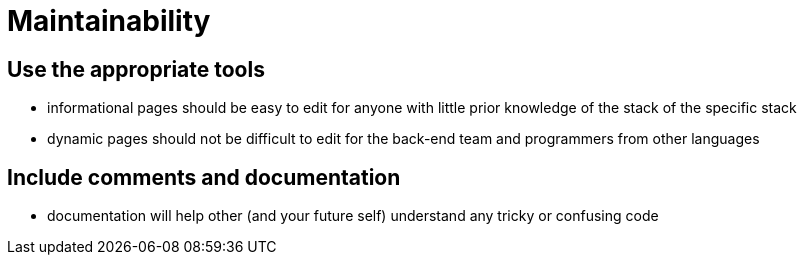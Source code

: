 Maintainability
===============

== Use the appropriate tools

* informational pages should be easy to edit for anyone with little prior knowledge of the stack of the specific stack
* dynamic pages should not be difficult to edit for the back-end team and programmers from other languages

== Include comments and documentation

* documentation will help other (and your future self) understand any tricky or confusing code

